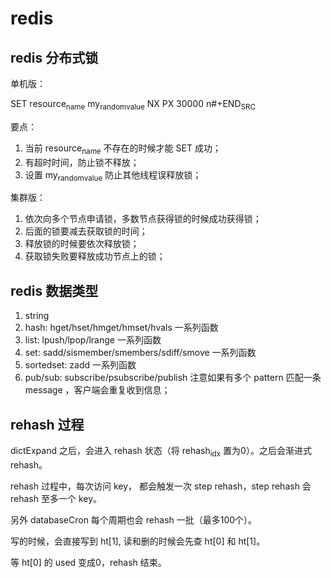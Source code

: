 * redis

** redis 分布式锁 

单机版：

#+BEGIN_SRC
SET resource_name my_random_value NX PX 30000
n#+END_SRC

要点：

1. 当前 resource_name 不存在的时候才能 SET 成功；
2. 有超时时间，防止锁不释放；
3. 设置 my_random_value 防止其他线程误释放锁；

集群版：

1. 依次向多个节点申请锁，多数节点获得锁的时候成功获得锁；
2. 后面的锁要减去获取锁的时间；
3. 释放锁的时候要依次释放锁；
4. 获取锁失败要释放成功节点上的锁；

** redis 数据类型

1. string
2. hash: hget/hset/hmget/hmset/hvals 一系列函数
3. list: lpush/lpop/lrange 一系列函数
4. set: sadd/sismember/smembers/sdiff/smove 一系列函数
5. sortedset: zadd 一系列函数
6. pub/sub: subscribe/psubscribe/publish 注意如果有多个 pattern 匹配一条 message ，客户端会重复收到信息；

** rehash 过程

dictExpand 之后，会进入 rehash 状态（将 rehash_idx 置为0）。之后会渐进式 rehash。

rehash 过程中，每次访问 key， 都会触发一次 step rehash，step rehash 会 rehash 至多一个 key。

另外 databaseCron 每个周期也会 rehash 一批（最多100个）。

写的时候，会直接写到 ht[1], 读和删的时候会先查 ht[0] 和 ht[1]。

等 ht[0] 的 used 变成0，rehash 结束。
